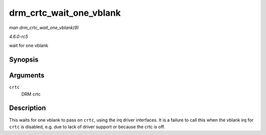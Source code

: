 .. -*- coding: utf-8; mode: rst -*-

.. _API-drm-crtc-wait-one-vblank:

========================
drm_crtc_wait_one_vblank
========================

*man drm_crtc_wait_one_vblank(9)*

*4.6.0-rc5*

wait for one vblank


Synopsis
========

.. c:function:: void drm_crtc_wait_one_vblank( struct drm_crtc * crtc )

Arguments
=========

``crtc``
    DRM crtc


Description
===========

This waits for one vblank to pass on ``crtc``, using the irq driver
interfaces. It is a failure to call this when the vblank irq for
``crtc`` is disabled, e.g. due to lack of driver support or because the
crtc is off.


.. ------------------------------------------------------------------------------
.. This file was automatically converted from DocBook-XML with the dbxml
.. library (https://github.com/return42/sphkerneldoc). The origin XML comes
.. from the linux kernel, refer to:
..
.. * https://github.com/torvalds/linux/tree/master/Documentation/DocBook
.. ------------------------------------------------------------------------------
